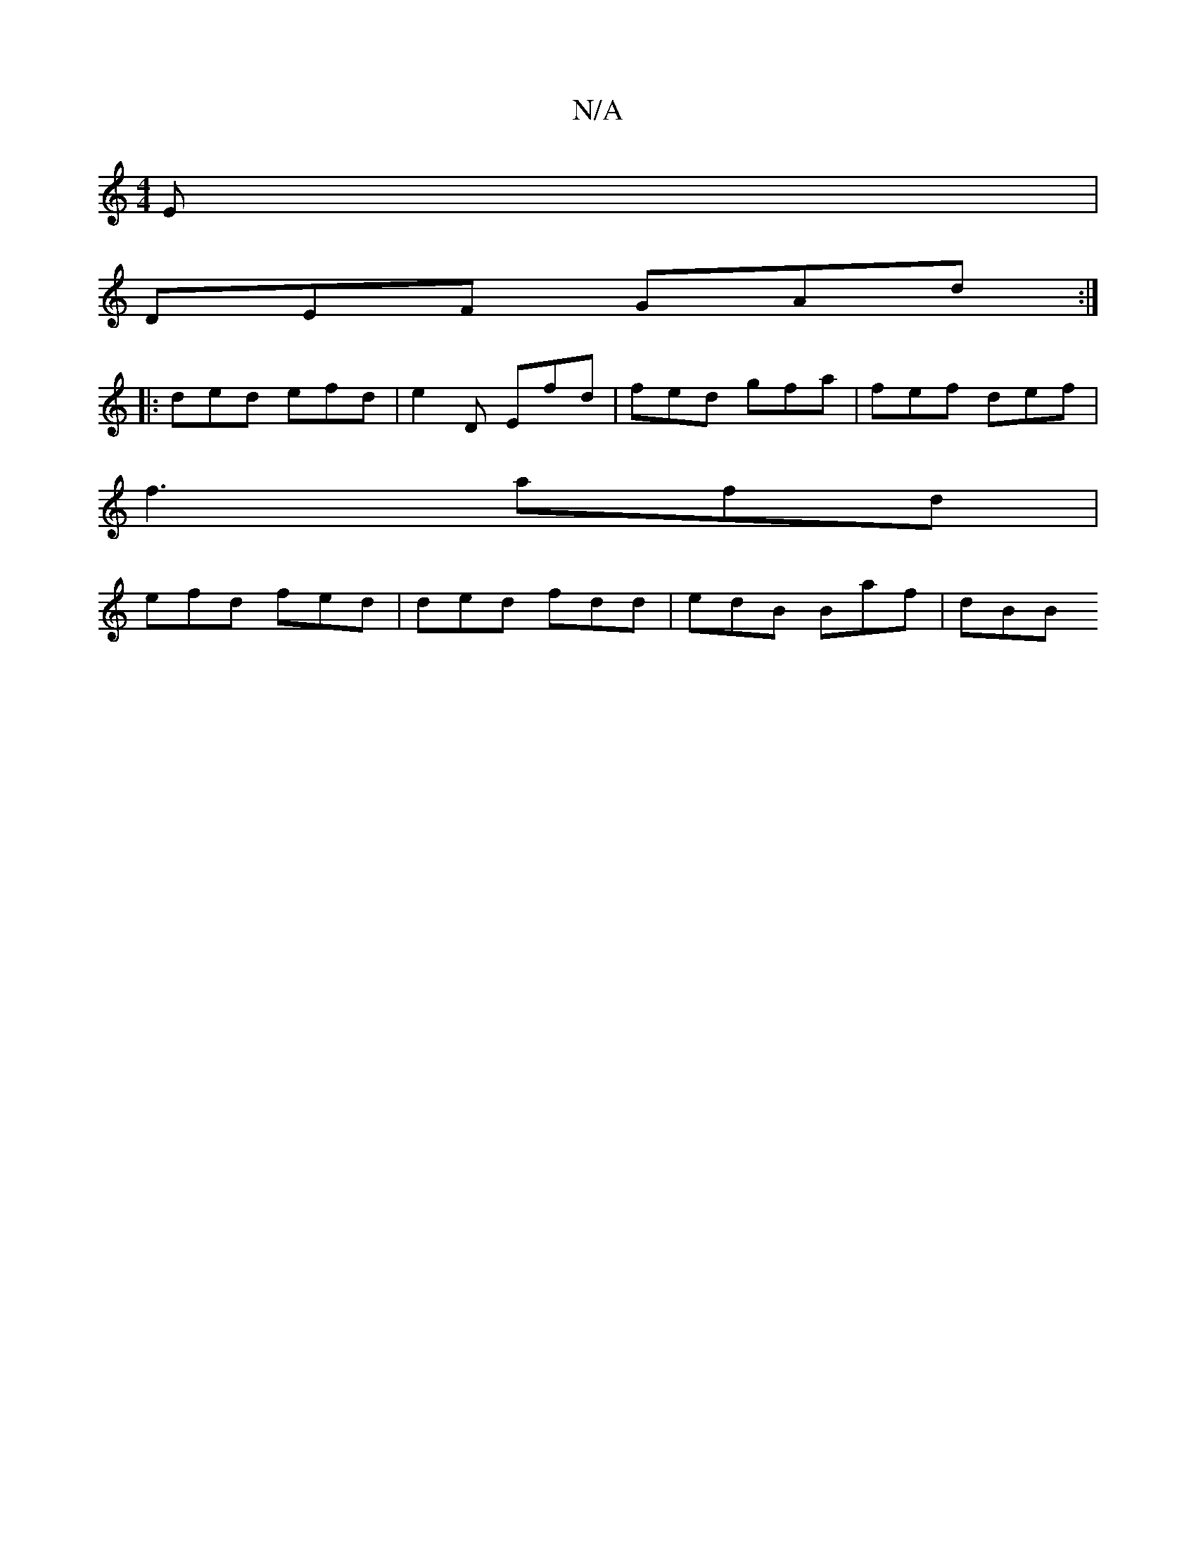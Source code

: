 X:1
T:N/A
M:4/4
R:N/A
K:Cmajor
E|
DEF GAd:|
|:ded efd|e2D Efd|fed gfa|fef def|
":"Em)FD D'a|fA/f/ a2|f2 fa fed|g2e dAB|AFE D2A|G2B BcB|d2 A Bcd|cBc dBA|BAF AAA|FDD DFA|~A3 BAB|def agf|a2e geg |
f3 afd|
efd fed|ded fdd|edB Baf|dBB ~